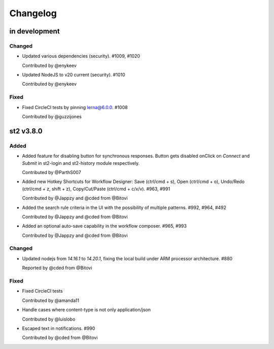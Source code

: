 Changelog
========================================================================

in development
--------------

Changed
~~~~~~~
* Updated various dependencies (security). #1009, #1020

  Contributed by @enykeev

* Updated NodeJS to v20 current (security). #1010

  Contributed by @enykeev

Fixed
~~~~~
* Fixed CircleCI tests by pinning lerna@6.0.0. #1008

  Contributed by @guzzijones


st2 v3.8.0
------

Added
~~~~~
* Added feature for disabling button for synchronous responses. Button gets disabled onClick on `Connect` and `Submit` in st2-login and st2-history module respectively.

  Contributed by @ParthS007

* Added new Hotkey Shortcuts for Workflow Designer: Save (ctrl/cmd + s), Open (ctrl/cmd + o),
  Undo/Redo (ctrl/cmd + z, shift + z), Copy/Cut/Paste (ctrl/cmd + c/x/v). #963, #991

  Contributed by @Jappzy and @cded from @Bitovi

* Added the search rule criteria in the UI with the possibility of multiple patterns. #992, #964, #492

  Contributed by @Jappzy and @cded from @Bitovi

* Added an optional auto-save capability in the workflow composer. #965, #993

  Contributed by @Jappzy and @cded from @Bitovi

Changed
~~~~~~~
* Updated nodejs from `14.16.1` to `14.20.1`, fixing the local build under ARM processor architecture. #880
    
  Reported by @cded from @Bitovi

Fixed
~~~~~
* Fixed CircleCI tests

  Contributed by @amanda11

* Handle cases where content-type is not only application/json

  Contributed by @luislobo

* Escaped text in notifications. #990

  Contributed by @cded from @Bitovi
